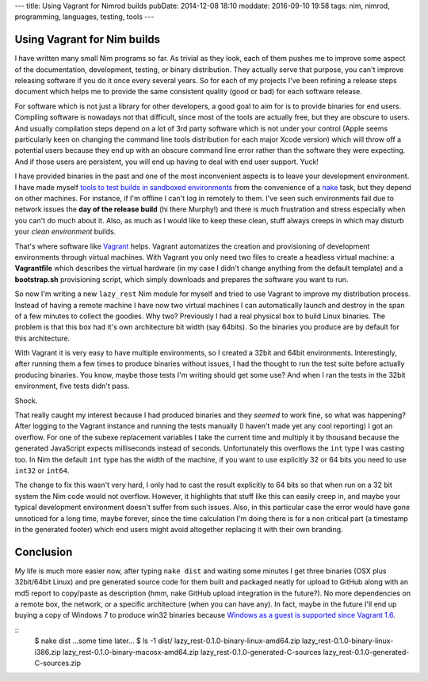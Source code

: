 ---
title: Using Vagrant for Nimrod builds
pubDate: 2014-12-08 18:10
moddate: 2016-09-10 19:58
tags: nim, nimrod, programming, languages, testing, tools
---

Using Vagrant for Nim builds
============================

I have written many small Nim programs so far. As trivial as they look, each of
them pushes me to improve some aspect of the documentation, development,
testing, or binary distribution. They actually serve that purpose, you can't
improve releasing software if you do it once every several years. So for each
of my projects I've been refining a release steps document which helps me to
provide the same consistent quality (good or bad) for each software release.

For software which is not just a library for other developers, a good goal to
aim for is to provide binaries for end users. Compiling software is nowadays
not that difficult, since most of the tools are actually free, but they are
obscure to users. And usually compilation steps depend on a lot of 3rd party
software which is not under your control (Apple seems particularly keen on
changing the command line tools distribution for each major Xcode version)
which will throw off a potential users because they end up with an obscure
command line error rather than the software they were expecting. And if those
users are persistent, you will end up having to deal with end user support.
Yuck!

I have provided binaries in the past and one of the most inconvenient aspects
is to leave your development environment. I have made myself `tools to test
builds in sandboxed environments
<../05/testing-installation-instructions.html>`_ from the convenience of a
`nake <https://github.com/fowlmouth/nake>`_ task, but they depend on other
machines. For instance, if I'm offline I can't log in remotely to them. I've
seen such environments fail due to network issues the **day of the release
build** (hi there Murphy!) and there is much frustration and stress especially
when you can't do much about it. Also, as much as I would like to keep these
clean, stuff always creeps in which may disturb your *clean environment*
builds.

That's where software like `Vagrant <https://www.vagrantup.com>`_ helps.
Vagrant automatizes the creation and provisioning of development environments
through virtual machines. With Vagrant you only need two files to create a
headless virtual machine: a **Vagrantfile** which describes the virtual
hardware (in my case I didn't change anything from the default template) and a
**bootstrap.sh** provisioning script, which simply downloads and prepares the
software you want to run.

So now I'm writing a new ``lazy_rest`` Nim module for myself and tried to use
Vagrant to improve my distribution process. Instead of having a remote machine
I have now two virtual machines I can automatically launch and destroy in the
span of a few minutes to collect the goodies. Why two?  Previously I had a real
physical box to build Linux binaries. The problem is that this box had it's own
architecture bit width (say 64bits). So the binaries you produce are by default
for this architecture.

.. raw:: html

    <a href="http://www.idol-grapher.com/1413"><img
        src="../../../i/32bits_sad.jpg"
        alt="Life is sometimes hard"
        style="width:100%;max-width:600px" align="right"
        hspace="8pt" vspace="8pt"></a></center>

With Vagrant it is very easy to have multiple environments, so I created a
32bit and 64bit environments. Interestingly, after running them a few times to
produce binaries without issues, I had the thought to run the test suite before
actually producing binaries. You know, maybe those tests I'm writing should get
some use? And when I ran the tests in the 32bit environment, five tests didn't
pass.

Shock.

That really caught my interest because I had produced binaries and they
*seemed* to work fine, so what was happening? After logging to the Vagrant
instance and running the tests manually (I haven't made yet any cool reporting)
I got an overflow. For one of the subexe replacement variables I take the
current time and multiply it by thousand because the generated JavaScript
expects milliseconds instead of seconds. Unfortunately this overflows the
``int`` type I was casting too.  In Nim the default ``int`` type has the
width of the machine, if you want to use explicitly 32 or 64 bits you need to
use ``int32`` or ``int64``.

The change to fix this wasn't very hard, I only had to cast the result
explicitly to 64 bits so that when run on a 32 bit system the Nim code would
not overflow. However, it highlights that stuff like this can easily creep in,
and maybe your typical development environment doesn't suffer from such issues.
Also, in this particular case the error would have gone unnoticed for a long
time, maybe forever, since the time calculation I'm doing there is for a non
critical part (a timestamp in the generated footer) which end users might avoid
altogether replacing it with their own branding.

Conclusion
==========

My life is much more easier now, after typing ``nake dist`` and waiting some
minutes I get three binaries (OSX plus 32bit/64bit Linux) and pre generated
source code for them built and packaged neatly for upload to GitHub along with
an md5 report to copy/paste as description (hmm, nake GitHub upload integration
in the future?). No more dependencies on a remote box, the network, or a
specific architecture (when you can have any). In fact, maybe in the future
I'll end up buying a copy of Windows 7 to produce win32 binaries because
`Windows as a guest is supported since Vagrant 1.6
<https://www.vagrantup.com/blog/feature-preview-vagrant-1-6-windows.html>`_.

::
    $ nake dist
    …some time later…
    $ ls -1 dist/
    lazy_rest-0.1.0-binary-linux-amd64.zip
    lazy_rest-0.1.0-binary-linux-i386.zip
    lazy_rest-0.1.0-binary-macosx-amd64.zip
    lazy_rest-0.1.0-generated-C-sources
    lazy_rest-0.1.0-generated-C-sources.zip

.. raw:: html

    <br clear="right">
